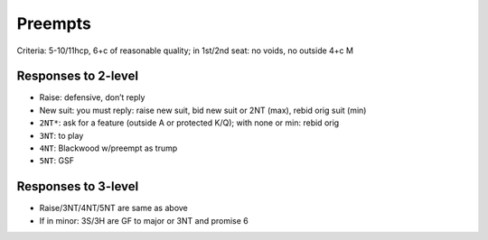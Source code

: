 Preempts
========

Criteria: 5-10/11hcp, 6+c of reasonable quality; in 1st/2nd seat: no voids, no outside 4+c M

Responses to 2-level
--------------------

- Raise: defensive, don’t reply

- New suit: you must reply: raise new suit, bid new suit or 2NT (max), rebid orig suit (min)

- ``2NT*``: ask for a feature (outside A or protected K/Q); with none or min: rebid orig

- ``3NT``: to play

- ``4NT``: Blackwood w/preempt as trump

- ``5NT``: GSF

Responses to 3-level
--------------------

- Raise/3NT/4NT/5NT are same as above

- If in minor: 3S/3H are GF to major or 3NT and promise 6
